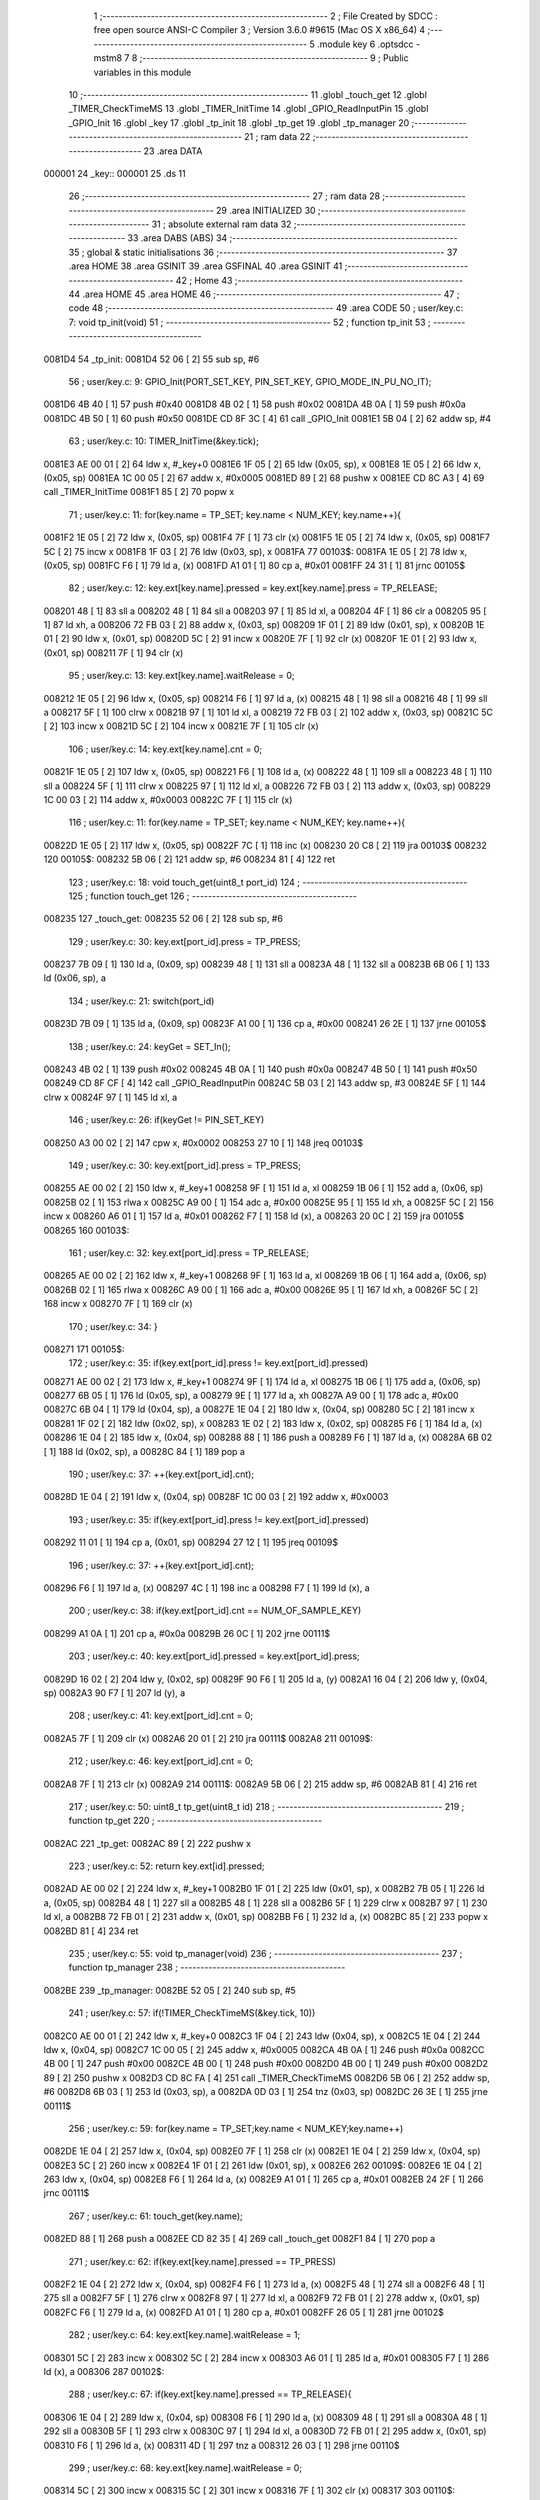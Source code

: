                                       1 ;--------------------------------------------------------
                                      2 ; File Created by SDCC : free open source ANSI-C Compiler
                                      3 ; Version 3.6.0 #9615 (Mac OS X x86_64)
                                      4 ;--------------------------------------------------------
                                      5 	.module key
                                      6 	.optsdcc -mstm8
                                      7 	
                                      8 ;--------------------------------------------------------
                                      9 ; Public variables in this module
                                     10 ;--------------------------------------------------------
                                     11 	.globl _touch_get
                                     12 	.globl _TIMER_CheckTimeMS
                                     13 	.globl _TIMER_InitTime
                                     14 	.globl _GPIO_ReadInputPin
                                     15 	.globl _GPIO_Init
                                     16 	.globl _key
                                     17 	.globl _tp_init
                                     18 	.globl _tp_get
                                     19 	.globl _tp_manager
                                     20 ;--------------------------------------------------------
                                     21 ; ram data
                                     22 ;--------------------------------------------------------
                                     23 	.area DATA
      000001                         24 _key::
      000001                         25 	.ds 11
                                     26 ;--------------------------------------------------------
                                     27 ; ram data
                                     28 ;--------------------------------------------------------
                                     29 	.area INITIALIZED
                                     30 ;--------------------------------------------------------
                                     31 ; absolute external ram data
                                     32 ;--------------------------------------------------------
                                     33 	.area DABS (ABS)
                                     34 ;--------------------------------------------------------
                                     35 ; global & static initialisations
                                     36 ;--------------------------------------------------------
                                     37 	.area HOME
                                     38 	.area GSINIT
                                     39 	.area GSFINAL
                                     40 	.area GSINIT
                                     41 ;--------------------------------------------------------
                                     42 ; Home
                                     43 ;--------------------------------------------------------
                                     44 	.area HOME
                                     45 	.area HOME
                                     46 ;--------------------------------------------------------
                                     47 ; code
                                     48 ;--------------------------------------------------------
                                     49 	.area CODE
                                     50 ;	user/key.c: 7: void tp_init(void)
                                     51 ;	-----------------------------------------
                                     52 ;	 function tp_init
                                     53 ;	-----------------------------------------
      0081D4                         54 _tp_init:
      0081D4 52 06            [ 2]   55 	sub	sp, #6
                                     56 ;	user/key.c: 9: GPIO_Init(PORT_SET_KEY, PIN_SET_KEY, GPIO_MODE_IN_PU_NO_IT);
      0081D6 4B 40            [ 1]   57 	push	#0x40
      0081D8 4B 02            [ 1]   58 	push	#0x02
      0081DA 4B 0A            [ 1]   59 	push	#0x0a
      0081DC 4B 50            [ 1]   60 	push	#0x50
      0081DE CD 8F 3C         [ 4]   61 	call	_GPIO_Init
      0081E1 5B 04            [ 2]   62 	addw	sp, #4
                                     63 ;	user/key.c: 10: TIMER_InitTime(&key.tick);
      0081E3 AE 00 01         [ 2]   64 	ldw	x, #_key+0
      0081E6 1F 05            [ 2]   65 	ldw	(0x05, sp), x
      0081E8 1E 05            [ 2]   66 	ldw	x, (0x05, sp)
      0081EA 1C 00 05         [ 2]   67 	addw	x, #0x0005
      0081ED 89               [ 2]   68 	pushw	x
      0081EE CD 8C A3         [ 4]   69 	call	_TIMER_InitTime
      0081F1 85               [ 2]   70 	popw	x
                                     71 ;	user/key.c: 11: for(key.name = TP_SET; key.name < NUM_KEY; key.name++){
      0081F2 1E 05            [ 2]   72 	ldw	x, (0x05, sp)
      0081F4 7F               [ 1]   73 	clr	(x)
      0081F5 1E 05            [ 2]   74 	ldw	x, (0x05, sp)
      0081F7 5C               [ 2]   75 	incw	x
      0081F8 1F 03            [ 2]   76 	ldw	(0x03, sp), x
      0081FA                         77 00103$:
      0081FA 1E 05            [ 2]   78 	ldw	x, (0x05, sp)
      0081FC F6               [ 1]   79 	ld	a, (x)
      0081FD A1 01            [ 1]   80 	cp	a, #0x01
      0081FF 24 31            [ 1]   81 	jrnc	00105$
                                     82 ;	user/key.c: 12: key.ext[key.name].pressed = key.ext[key.name].press = TP_RELEASE;
      008201 48               [ 1]   83 	sll	a
      008202 48               [ 1]   84 	sll	a
      008203 97               [ 1]   85 	ld	xl, a
      008204 4F               [ 1]   86 	clr	a
      008205 95               [ 1]   87 	ld	xh, a
      008206 72 FB 03         [ 2]   88 	addw	x, (0x03, sp)
      008209 1F 01            [ 2]   89 	ldw	(0x01, sp), x
      00820B 1E 01            [ 2]   90 	ldw	x, (0x01, sp)
      00820D 5C               [ 2]   91 	incw	x
      00820E 7F               [ 1]   92 	clr	(x)
      00820F 1E 01            [ 2]   93 	ldw	x, (0x01, sp)
      008211 7F               [ 1]   94 	clr	(x)
                                     95 ;	user/key.c: 13: key.ext[key.name].waitRelease = 0;
      008212 1E 05            [ 2]   96 	ldw	x, (0x05, sp)
      008214 F6               [ 1]   97 	ld	a, (x)
      008215 48               [ 1]   98 	sll	a
      008216 48               [ 1]   99 	sll	a
      008217 5F               [ 1]  100 	clrw	x
      008218 97               [ 1]  101 	ld	xl, a
      008219 72 FB 03         [ 2]  102 	addw	x, (0x03, sp)
      00821C 5C               [ 2]  103 	incw	x
      00821D 5C               [ 2]  104 	incw	x
      00821E 7F               [ 1]  105 	clr	(x)
                                    106 ;	user/key.c: 14: key.ext[key.name].cnt = 0;
      00821F 1E 05            [ 2]  107 	ldw	x, (0x05, sp)
      008221 F6               [ 1]  108 	ld	a, (x)
      008222 48               [ 1]  109 	sll	a
      008223 48               [ 1]  110 	sll	a
      008224 5F               [ 1]  111 	clrw	x
      008225 97               [ 1]  112 	ld	xl, a
      008226 72 FB 03         [ 2]  113 	addw	x, (0x03, sp)
      008229 1C 00 03         [ 2]  114 	addw	x, #0x0003
      00822C 7F               [ 1]  115 	clr	(x)
                                    116 ;	user/key.c: 11: for(key.name = TP_SET; key.name < NUM_KEY; key.name++){
      00822D 1E 05            [ 2]  117 	ldw	x, (0x05, sp)
      00822F 7C               [ 1]  118 	inc	(x)
      008230 20 C8            [ 2]  119 	jra	00103$
      008232                        120 00105$:
      008232 5B 06            [ 2]  121 	addw	sp, #6
      008234 81               [ 4]  122 	ret
                                    123 ;	user/key.c: 18: void touch_get(uint8_t port_id)     
                                    124 ;	-----------------------------------------
                                    125 ;	 function touch_get
                                    126 ;	-----------------------------------------
      008235                        127 _touch_get:
      008235 52 06            [ 2]  128 	sub	sp, #6
                                    129 ;	user/key.c: 30: key.ext[port_id].press = TP_PRESS;
      008237 7B 09            [ 1]  130 	ld	a, (0x09, sp)
      008239 48               [ 1]  131 	sll	a
      00823A 48               [ 1]  132 	sll	a
      00823B 6B 06            [ 1]  133 	ld	(0x06, sp), a
                                    134 ;	user/key.c: 21: switch(port_id)
      00823D 7B 09            [ 1]  135 	ld	a, (0x09, sp)
      00823F A1 00            [ 1]  136 	cp	a, #0x00
      008241 26 2E            [ 1]  137 	jrne	00105$
                                    138 ;	user/key.c: 24: keyGet = SET_In();
      008243 4B 02            [ 1]  139 	push	#0x02
      008245 4B 0A            [ 1]  140 	push	#0x0a
      008247 4B 50            [ 1]  141 	push	#0x50
      008249 CD 8F CF         [ 4]  142 	call	_GPIO_ReadInputPin
      00824C 5B 03            [ 2]  143 	addw	sp, #3
      00824E 5F               [ 1]  144 	clrw	x
      00824F 97               [ 1]  145 	ld	xl, a
                                    146 ;	user/key.c: 26: if(keyGet != PIN_SET_KEY)
      008250 A3 00 02         [ 2]  147 	cpw	x, #0x0002
      008253 27 10            [ 1]  148 	jreq	00103$
                                    149 ;	user/key.c: 30: key.ext[port_id].press = TP_PRESS;
      008255 AE 00 02         [ 2]  150 	ldw	x, #_key+1
      008258 9F               [ 1]  151 	ld	a, xl
      008259 1B 06            [ 1]  152 	add	a, (0x06, sp)
      00825B 02               [ 1]  153 	rlwa	x
      00825C A9 00            [ 1]  154 	adc	a, #0x00
      00825E 95               [ 1]  155 	ld	xh, a
      00825F 5C               [ 2]  156 	incw	x
      008260 A6 01            [ 1]  157 	ld	a, #0x01
      008262 F7               [ 1]  158 	ld	(x), a
      008263 20 0C            [ 2]  159 	jra	00105$
      008265                        160 00103$:
                                    161 ;	user/key.c: 32: key.ext[port_id].press = TP_RELEASE;
      008265 AE 00 02         [ 2]  162 	ldw	x, #_key+1
      008268 9F               [ 1]  163 	ld	a, xl
      008269 1B 06            [ 1]  164 	add	a, (0x06, sp)
      00826B 02               [ 1]  165 	rlwa	x
      00826C A9 00            [ 1]  166 	adc	a, #0x00
      00826E 95               [ 1]  167 	ld	xh, a
      00826F 5C               [ 2]  168 	incw	x
      008270 7F               [ 1]  169 	clr	(x)
                                    170 ;	user/key.c: 34: }
      008271                        171 00105$:
                                    172 ;	user/key.c: 35: if(key.ext[port_id].press != key.ext[port_id].pressed)
      008271 AE 00 02         [ 2]  173 	ldw	x, #_key+1
      008274 9F               [ 1]  174 	ld	a, xl
      008275 1B 06            [ 1]  175 	add	a, (0x06, sp)
      008277 6B 05            [ 1]  176 	ld	(0x05, sp), a
      008279 9E               [ 1]  177 	ld	a, xh
      00827A A9 00            [ 1]  178 	adc	a, #0x00
      00827C 6B 04            [ 1]  179 	ld	(0x04, sp), a
      00827E 1E 04            [ 2]  180 	ldw	x, (0x04, sp)
      008280 5C               [ 2]  181 	incw	x
      008281 1F 02            [ 2]  182 	ldw	(0x02, sp), x
      008283 1E 02            [ 2]  183 	ldw	x, (0x02, sp)
      008285 F6               [ 1]  184 	ld	a, (x)
      008286 1E 04            [ 2]  185 	ldw	x, (0x04, sp)
      008288 88               [ 1]  186 	push	a
      008289 F6               [ 1]  187 	ld	a, (x)
      00828A 6B 02            [ 1]  188 	ld	(0x02, sp), a
      00828C 84               [ 1]  189 	pop	a
                                    190 ;	user/key.c: 37: ++(key.ext[port_id].cnt);
      00828D 1E 04            [ 2]  191 	ldw	x, (0x04, sp)
      00828F 1C 00 03         [ 2]  192 	addw	x, #0x0003
                                    193 ;	user/key.c: 35: if(key.ext[port_id].press != key.ext[port_id].pressed)
      008292 11 01            [ 1]  194 	cp	a, (0x01, sp)
      008294 27 12            [ 1]  195 	jreq	00109$
                                    196 ;	user/key.c: 37: ++(key.ext[port_id].cnt);
      008296 F6               [ 1]  197 	ld	a, (x)
      008297 4C               [ 1]  198 	inc	a
      008298 F7               [ 1]  199 	ld	(x), a
                                    200 ;	user/key.c: 38: if(key.ext[port_id].cnt == NUM_OF_SAMPLE_KEY)
      008299 A1 0A            [ 1]  201 	cp	a, #0x0a
      00829B 26 0C            [ 1]  202 	jrne	00111$
                                    203 ;	user/key.c: 40: key.ext[port_id].pressed = key.ext[port_id].press;
      00829D 16 02            [ 2]  204 	ldw	y, (0x02, sp)
      00829F 90 F6            [ 1]  205 	ld	a, (y)
      0082A1 16 04            [ 2]  206 	ldw	y, (0x04, sp)
      0082A3 90 F7            [ 1]  207 	ld	(y), a
                                    208 ;	user/key.c: 41: key.ext[port_id].cnt = 0;
      0082A5 7F               [ 1]  209 	clr	(x)
      0082A6 20 01            [ 2]  210 	jra	00111$
      0082A8                        211 00109$:
                                    212 ;	user/key.c: 46: key.ext[port_id].cnt = 0;
      0082A8 7F               [ 1]  213 	clr	(x)
      0082A9                        214 00111$:
      0082A9 5B 06            [ 2]  215 	addw	sp, #6
      0082AB 81               [ 4]  216 	ret
                                    217 ;	user/key.c: 50: uint8_t tp_get(uint8_t id)
                                    218 ;	-----------------------------------------
                                    219 ;	 function tp_get
                                    220 ;	-----------------------------------------
      0082AC                        221 _tp_get:
      0082AC 89               [ 2]  222 	pushw	x
                                    223 ;	user/key.c: 52: return key.ext[id].pressed;
      0082AD AE 00 02         [ 2]  224 	ldw	x, #_key+1
      0082B0 1F 01            [ 2]  225 	ldw	(0x01, sp), x
      0082B2 7B 05            [ 1]  226 	ld	a, (0x05, sp)
      0082B4 48               [ 1]  227 	sll	a
      0082B5 48               [ 1]  228 	sll	a
      0082B6 5F               [ 1]  229 	clrw	x
      0082B7 97               [ 1]  230 	ld	xl, a
      0082B8 72 FB 01         [ 2]  231 	addw	x, (0x01, sp)
      0082BB F6               [ 1]  232 	ld	a, (x)
      0082BC 85               [ 2]  233 	popw	x
      0082BD 81               [ 4]  234 	ret
                                    235 ;	user/key.c: 55: void tp_manager(void)
                                    236 ;	-----------------------------------------
                                    237 ;	 function tp_manager
                                    238 ;	-----------------------------------------
      0082BE                        239 _tp_manager:
      0082BE 52 05            [ 2]  240 	sub	sp, #5
                                    241 ;	user/key.c: 57: if(!TIMER_CheckTimeMS(&key.tick, 10))
      0082C0 AE 00 01         [ 2]  242 	ldw	x, #_key+0
      0082C3 1F 04            [ 2]  243 	ldw	(0x04, sp), x
      0082C5 1E 04            [ 2]  244 	ldw	x, (0x04, sp)
      0082C7 1C 00 05         [ 2]  245 	addw	x, #0x0005
      0082CA 4B 0A            [ 1]  246 	push	#0x0a
      0082CC 4B 00            [ 1]  247 	push	#0x00
      0082CE 4B 00            [ 1]  248 	push	#0x00
      0082D0 4B 00            [ 1]  249 	push	#0x00
      0082D2 89               [ 2]  250 	pushw	x
      0082D3 CD 8C FA         [ 4]  251 	call	_TIMER_CheckTimeMS
      0082D6 5B 06            [ 2]  252 	addw	sp, #6
      0082D8 6B 03            [ 1]  253 	ld	(0x03, sp), a
      0082DA 0D 03            [ 1]  254 	tnz	(0x03, sp)
      0082DC 26 3E            [ 1]  255 	jrne	00111$
                                    256 ;	user/key.c: 59: for(key.name = TP_SET;key.name < NUM_KEY;key.name++)
      0082DE 1E 04            [ 2]  257 	ldw	x, (0x04, sp)
      0082E0 7F               [ 1]  258 	clr	(x)
      0082E1 1E 04            [ 2]  259 	ldw	x, (0x04, sp)
      0082E3 5C               [ 2]  260 	incw	x
      0082E4 1F 01            [ 2]  261 	ldw	(0x01, sp), x
      0082E6                        262 00109$:
      0082E6 1E 04            [ 2]  263 	ldw	x, (0x04, sp)
      0082E8 F6               [ 1]  264 	ld	a, (x)
      0082E9 A1 01            [ 1]  265 	cp	a, #0x01
      0082EB 24 2F            [ 1]  266 	jrnc	00111$
                                    267 ;	user/key.c: 61: touch_get(key.name);
      0082ED 88               [ 1]  268 	push	a
      0082EE CD 82 35         [ 4]  269 	call	_touch_get
      0082F1 84               [ 1]  270 	pop	a
                                    271 ;	user/key.c: 62: if(key.ext[key.name].pressed == TP_PRESS)
      0082F2 1E 04            [ 2]  272 	ldw	x, (0x04, sp)
      0082F4 F6               [ 1]  273 	ld	a, (x)
      0082F5 48               [ 1]  274 	sll	a
      0082F6 48               [ 1]  275 	sll	a
      0082F7 5F               [ 1]  276 	clrw	x
      0082F8 97               [ 1]  277 	ld	xl, a
      0082F9 72 FB 01         [ 2]  278 	addw	x, (0x01, sp)
      0082FC F6               [ 1]  279 	ld	a, (x)
      0082FD A1 01            [ 1]  280 	cp	a, #0x01
      0082FF 26 05            [ 1]  281 	jrne	00102$
                                    282 ;	user/key.c: 64: key.ext[key.name].waitRelease = 1;
      008301 5C               [ 2]  283 	incw	x
      008302 5C               [ 2]  284 	incw	x
      008303 A6 01            [ 1]  285 	ld	a, #0x01
      008305 F7               [ 1]  286 	ld	(x), a
      008306                        287 00102$:
                                    288 ;	user/key.c: 67: if(key.ext[key.name].pressed == TP_RELEASE){
      008306 1E 04            [ 2]  289 	ldw	x, (0x04, sp)
      008308 F6               [ 1]  290 	ld	a, (x)
      008309 48               [ 1]  291 	sll	a
      00830A 48               [ 1]  292 	sll	a
      00830B 5F               [ 1]  293 	clrw	x
      00830C 97               [ 1]  294 	ld	xl, a
      00830D 72 FB 01         [ 2]  295 	addw	x, (0x01, sp)
      008310 F6               [ 1]  296 	ld	a, (x)
      008311 4D               [ 1]  297 	tnz	a
      008312 26 03            [ 1]  298 	jrne	00110$
                                    299 ;	user/key.c: 68: key.ext[key.name].waitRelease = 0;
      008314 5C               [ 2]  300 	incw	x
      008315 5C               [ 2]  301 	incw	x
      008316 7F               [ 1]  302 	clr	(x)
      008317                        303 00110$:
                                    304 ;	user/key.c: 59: for(key.name = TP_SET;key.name < NUM_KEY;key.name++)
      008317 1E 04            [ 2]  305 	ldw	x, (0x04, sp)
      008319 7C               [ 1]  306 	inc	(x)
      00831A 20 CA            [ 2]  307 	jra	00109$
      00831C                        308 00111$:
      00831C 5B 05            [ 2]  309 	addw	sp, #5
      00831E 81               [ 4]  310 	ret
                                    311 	.area CODE
                                    312 	.area INITIALIZER
                                    313 	.area CABS (ABS)
